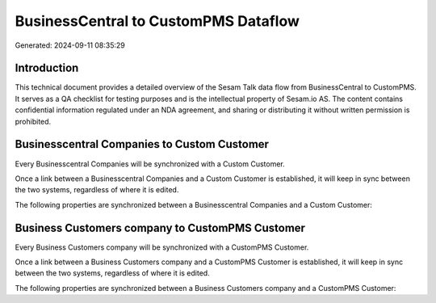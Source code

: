=====================================
BusinessCentral to CustomPMS Dataflow
=====================================

Generated: 2024-09-11 08:35:29

Introduction
------------

This technical document provides a detailed overview of the Sesam Talk data flow from BusinessCentral to CustomPMS. It serves as a QA checklist for testing purposes and is the intellectual property of Sesam.io AS. The content contains confidential information regulated under an NDA agreement, and sharing or distributing it without written permission is prohibited.

Businesscentral Companies to Custom Customer
--------------------------------------------
Every Businesscentral Companies will be synchronized with a Custom Customer.

Once a link between a Businesscentral Companies and a Custom Customer is established, it will keep in sync between the two systems, regardless of where it is edited.

The following properties are synchronized between a Businesscentral Companies and a Custom Customer:

.. list-table::
   :header-rows: 1

   * - Businesscentral Companies Property
     - Custom Customer Property
     - Custom Data Type


Business Customers company to CustomPMS Customer
------------------------------------------------
Every Business Customers company will be synchronized with a CustomPMS Customer.

Once a link between a Business Customers company and a CustomPMS Customer is established, it will keep in sync between the two systems, regardless of where it is edited.

The following properties are synchronized between a Business Customers company and a CustomPMS Customer:

.. list-table::
   :header-rows: 1

   * - Business Customers company Property
     - CustomPMS Customer Property
     - CustomPMS Data Type

